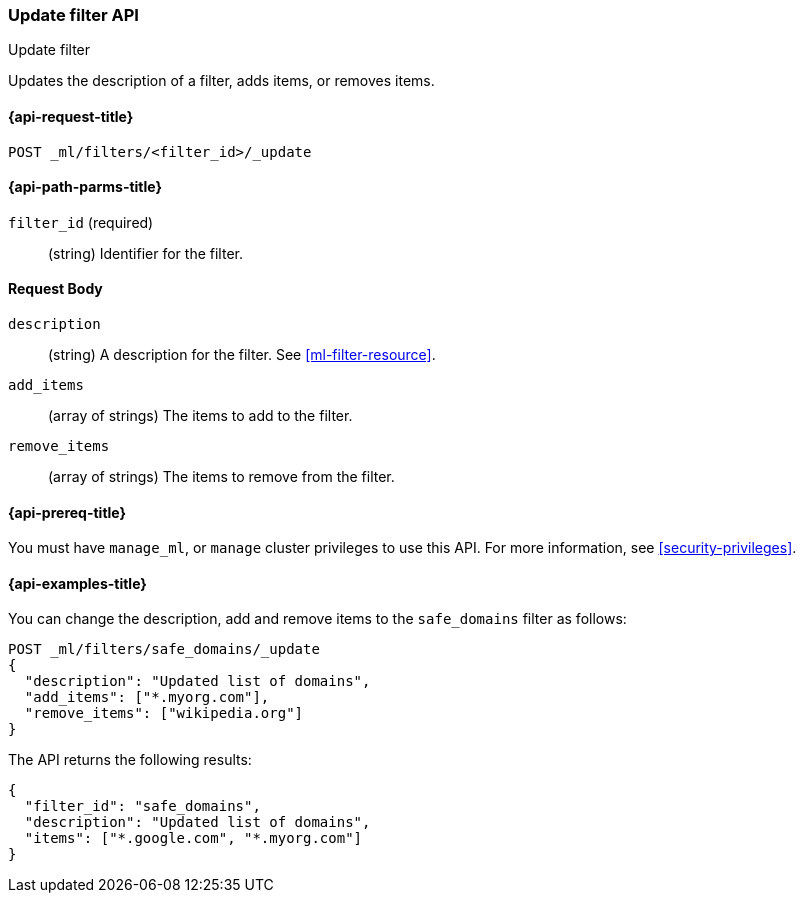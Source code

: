 [role="xpack"]
[testenv="platinum"]
[[ml-update-filter]]
=== Update filter API
++++
<titleabbrev>Update filter</titleabbrev>
++++

Updates the description of a filter, adds items, or removes items. 

[[ml-update-filter-request]]
==== {api-request-title}

`POST _ml/filters/<filter_id>/_update`

[[ml-update-filter-path-parms]]
==== {api-path-parms-title}

`filter_id` (required)::
		(string) Identifier for the filter.

[[ml-update-filter-request-body]]
==== Request Body

`description`::
  (string) A description for the filter. See <<ml-filter-resource>>.
	
`add_items`::
  (array of strings) The items to add to the filter.
	
`remove_items`::
  (array of strings) The items to remove from the filter.

[[ml-update-filter-prereqs]]
==== {api-prereq-title}

You must have `manage_ml`, or `manage` cluster privileges to use this API.
For more information, see
<<security-privileges>>.

[[ml-update-filter-example]]
==== {api-examples-title}

You can change the description, add and remove items to the `safe_domains` filter as follows:

[source,js]
--------------------------------------------------
POST _ml/filters/safe_domains/_update
{
  "description": "Updated list of domains",
  "add_items": ["*.myorg.com"],
  "remove_items": ["wikipedia.org"]
}
--------------------------------------------------
// CONSOLE
// TEST[skip:setup:ml_filter_safe_domains]

The API returns the following results:

[source,js]
----
{
  "filter_id": "safe_domains",
  "description": "Updated list of domains",
  "items": ["*.google.com", "*.myorg.com"]
}
----
// TESTRESPONSE
